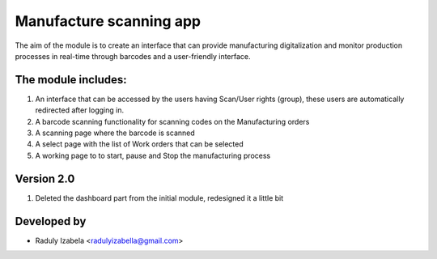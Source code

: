 
==================================
Manufacture scanning app
==================================

The aim of the module is to create an interface that can provide manufacturing digitalization and monitor production processes in real-time through barcodes and a user-friendly interface.

The module includes:
--------------------
#. An interface that can be accessed by the users having  Scan/User rights (group), these users are automatically redirected after logging in.
#. A barcode scanning functionality for scanning codes on the Manufacturing orders
#. A scanning page where the barcode is scanned
#. A select page with the list of Work orders that can be selected
#. A working page to to start, pause and Stop the manufacturing process


Version 2.0
-----------
#. Deleted the dashboard part from the initial module, redesigned it a little bit

Developed by
-------------
* Raduly Izabela <radulyizabella@gmail.com>
